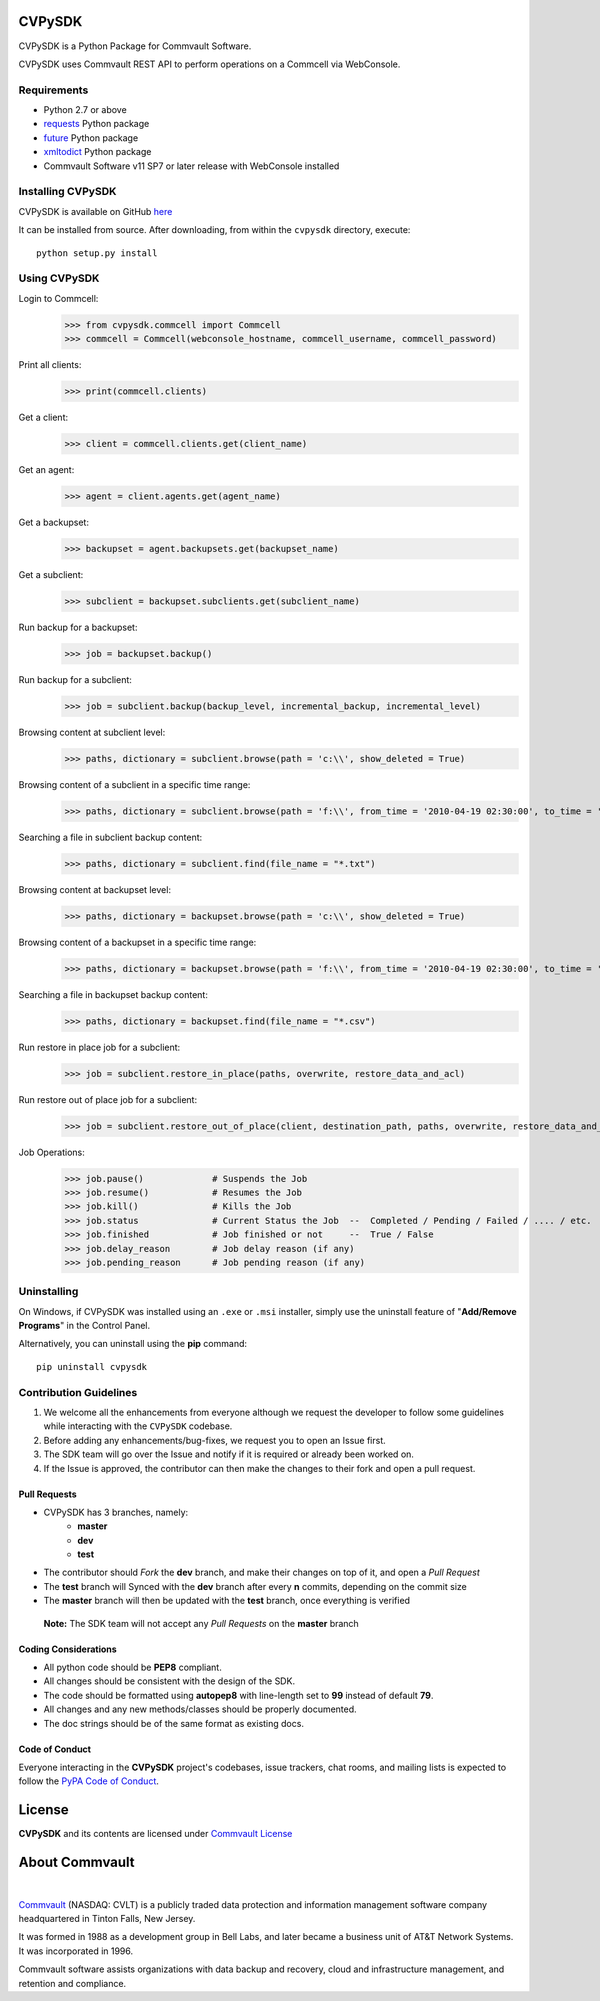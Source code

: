 CVPySDK
=======

CVPySDK is a Python Package for Commvault Software.

CVPySDK uses Commvault REST API to perform operations on a Commcell via WebConsole.


Requirements
------------

- Python 2.7 or above
- `requests <https://pypi.python.org/pypi/requests/>`_ Python package
- `future <https://pypi.python.org/pypi/future>`_ Python package
- `xmltodict <https://pypi.python.org/pypi/xmltodict>`_ Python package
- Commvault Software v11 SP7 or later release with WebConsole installed


Installing CVPySDK
------------------

CVPySDK is available on GitHub `here <https://github.com/CommvaultEngg/cvpysdk>`_

It can be installed from source. After downloading, from within the ``cvpysdk`` directory, execute::

    python setup.py install


Using CVPySDK
-------------

Login to Commcell:
    >>> from cvpysdk.commcell import Commcell
    >>> commcell = Commcell(webconsole_hostname, commcell_username, commcell_password)

Print all clients:
    >>> print(commcell.clients)

Get a client:
	>>> client = commcell.clients.get(client_name)

Get an agent:
	>>> agent = client.agents.get(agent_name)

Get a backupset:
	>>> backupset = agent.backupsets.get(backupset_name)

Get a subclient:
	>>> subclient = backupset.subclients.get(subclient_name)

Run backup for a backupset:
	>>> job = backupset.backup()

Run backup for a subclient:
	>>> job = subclient.backup(backup_level, incremental_backup, incremental_level)

Browsing content at subclient level:
	>>> paths, dictionary = subclient.browse(path = 'c:\\', show_deleted = True)

Browsing content of a subclient in a specific time range:
	>>> paths, dictionary = subclient.browse(path = 'f:\\', from_time = '2010-04-19 02:30:00', to_time = '2014-12-20 12:00:00')

Searching a file in subclient backup content:
	>>> paths, dictionary = subclient.find(file_name = "*.txt")

Browsing content at backupset level:
	>>> paths, dictionary = backupset.browse(path = 'c:\\', show_deleted = True)

Browsing content of a backupset in a specific time range:
	>>> paths, dictionary = backupset.browse(path = 'f:\\', from_time = '2010-04-19 02:30:00', to_time = '2014-12-20 12:00:00')

Searching a file in backupset backup content:
	>>> paths, dictionary = backupset.find(file_name = "*.csv")

Run restore in place job for a subclient:
	>>> job = subclient.restore_in_place(paths, overwrite, restore_data_and_acl)

Run restore out of place job for a subclient:
	>>> job = subclient.restore_out_of_place(client, destination_path, paths, overwrite, restore_data_and_acl)

Job Operations:
	>>> job.pause()		    # Suspends the Job
	>>> job.resume()	    # Resumes the Job
	>>> job.kill()		    # Kills the Job
	>>> job.status		    # Current Status the Job  --  Completed / Pending / Failed / .... / etc.
	>>> job.finished	    # Job finished or not     --  True / False
	>>> job.delay_reason	    # Job delay reason (if any)
	>>> job.pending_reason	    # Job pending reason (if any)


Uninstalling
------------

On Windows, if CVPySDK was installed using an ``.exe`` or ``.msi``
installer, simply use the uninstall feature of "**Add/Remove Programs**" in the
Control Panel.

Alternatively, you can uninstall using the **pip** command::

	pip uninstall cvpysdk

	
Contribution Guidelines
-----------------------

1. We welcome all the enhancements from everyone although we request the developer to follow some guidelines while interacting with the ``CVPySDK`` codebase.

2. Before adding any enhancements/bug-fixes, we request you to open an Issue first.

3. The SDK team will go over the Issue and notify if it is required or already been worked on.

4. If the Issue is approved, the contributor can then make the changes to their fork and open a pull request.

Pull Requests
*************
- CVPySDK has 3 branches, namely:
    - **master**
    - **dev**
    - **test**

- The contributor should *Fork* the **dev** branch, and make their changes on top of it, and open a *Pull Request*
- The **test** branch will Synced with the **dev** branch after every **n** commits, depending on the commit size
- The **master** branch will then be updated with the **test** branch, once everything is verified

 **Note:** The SDK team will not accept any *Pull Requests* on the **master** branch

Coding Considerations
*********************

- All python code should be **PEP8** compliant.
- All changes should be consistent with the design of the SDK.
- The code should be formatted using **autopep8** with line-length set to **99** instead of default **79**.
- All changes and any new methods/classes should be properly documented.
- The doc strings should be of the same format as existing docs.

Code of Conduct
***************

Everyone interacting in the **CVPySDK** project's codebases, issue trackers,
chat rooms, and mailing lists is expected to follow the
`PyPA Code of Conduct`_.

.. _PyPA Code of Conduct: https://www.pypa.io/en/latest/code-of-conduct/


License
=======
**CVPySDK** and its contents are licensed under `Commvault License <https://raw.githubusercontent.com/CommvaultEngg/cvpysdk/master/LICENSE.txt>`_


About Commvault
===============
.. image:: https://upload.wikimedia.org/wikipedia/en/thumb/1/12/Commvault_logo.png/150px-Commvault_logo.png
    :align: center

|

`Commvault <https://www.commvault.com/>`_
(NASDAQ: CVLT) is a publicly traded data protection and information management software company headquartered in Tinton Falls, New Jersey.

It was formed in 1988 as a development group in Bell Labs, and later became a business unit of AT&T Network Systems. It was incorporated in 1996.

Commvault software assists organizations with data backup and recovery, cloud and infrastructure management, and retention and compliance.
